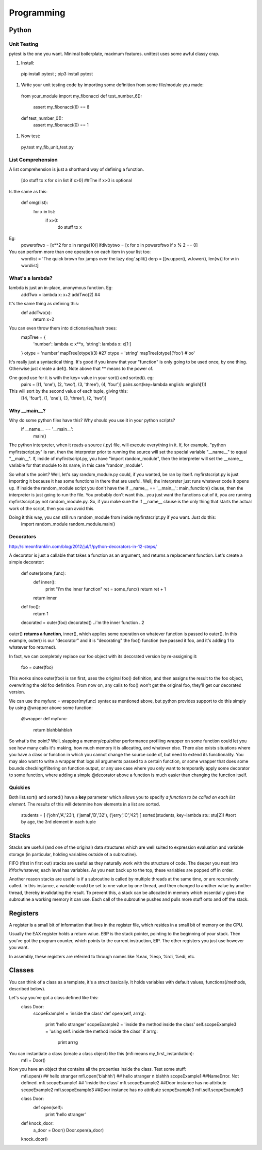 Programming
===========

Python
------

Unit Testing
^^^^^^^^^^^^

pytest is the one you want. Minimal boilerplate, maximum features. unittest uses some awful classy crap.

#) Install:

  pip install pytest ; pip3 install pytest

#) Write your unit testing code by importing some definition from some file/module you made:

  from your_module import my_fibonacci
  def test_number_6():
    assert my_fibonacci(6) == 8
  def test_number_0():
    assert my_fibonacci(0) == 1

#) Now test:

  py.test my_fib_unit_test.py

List Comprehension
^^^^^^^^^^^^^^^^^^

A list comprehension is just a shorthand way of defining a function.

  [do stuff to x    for x in list      if x>0]       ##The if x>0 is optional

Is the same as this:

  def omg(list):
    for x in list:
      if x>0:
        do stuff to x

Eg:
  poweroftwo = [x**2 for x in range(10)]
  ifdivbytwo = [x for x in poweroftwo if x % 2 == 0]

You can perform more than one operation on each item in your list too:
  wordlist = 'The quick brown fox jumps over the lazy dog'.split()
  derp = [[w.upper(), w.lower(), len(w)] for w in wordlist]


What's a lambda?
^^^^^^^^^^^^^^^^

lambda is just an in-place, anonymous function. Eg:
  addTwo = lambda x: x+2
  addTwo(2)  #4

It's the same thing as defining this:
  def addTwo(x):
    return x+2

You can even throw them into dictionaries/hash trees:
  mapTree = {
      'number': lambda x: x**x,
      'string': lambda x: x[1:]
  }
  otype = 'number'
  mapTree[otype](3)  #27
  otype = 'string'
  mapTree[otype]('foo')  #'oo'

It's really just a syntactical thing. It's good if you know that your "function" is only going to be used once, by one thing. Otherwise just create a def(). Note above that ** means to the power of.

One good use for it is with the key= value in your sort() and sorted(). eg:
  pairs = [(1, 'one'), (2, 'two'), (3, 'three'), (4, 'four')]
  pairs.sort(key=lambda english: english[1])
This will sort by the second value of each tuple, giving this:
  [(4, 'four'), (1, 'one'), (3, 'three'), (2, 'two')]

Why __main__?
^^^^^^^^^^^^^
Why do some python files have this? Why should you use it in your python scripts?
  if __name__ == '__main__':
    main()

The python interpreter, when it reads a source (.py) file, will execute everything in it. If, for example, "python myfirstscript.py" is ran, then the interpreter prior to running the source will set the special variable "__name__" to equal "__main__". If, inside of myfirstscript.py, you have "import random_module", then the interpreter will set the __name__ variable for that module to its name, in this case "random_module".

So what's the point? Well, let's say random_module.py could, if you wanted, be ran by itself. myfirstscript.py is just importing it because it has some functions in there that are useful. Well, the interpreter just runs whatever code it opens up. If inside the random_module script you don't have the if __name__ == '__main__': main_function() clause, then the interpreter is just going to run the file. You probably don't want this...you just want the functions out of it, you are running myfirstscript.py not random_module.py. So, if you make sure the if __name__ clause is the only thing that starts the actual work of the script, then you can avoid this.

Doing it this way, you can still run random_module from inside myfirstscript.py if you want. Just do this:
  import random_module
  random_module.main()

Decorators
^^^^^^^^^^
http://simeonfranklin.com/blog/2012/jul/1/python-decorators-in-12-steps/

A decorator is just a callable that takes a function as an argument, and returns a replacement function. Let's create a simple decorator:

  def outer(some_func):
    def inner():
      print "i'm the inner function"
      ret = some_func()
      return ret + 1
    return inner
  def foo():
    return 1
  
  decorated = outer(foo)
  decorated()
  ..i'm the inner function
  ..2

outer() **returns a function**, inner(), which applies some operation on whatever function is passed to outer(). In this example, outer() is our "decorator" and it is "decorating" the foo() function (we passed it foo, and it's adding 1 to whatever foo returned).

In fact, we can completely replace our foo object with its decorated version by re-assigning it:

  foo = outer(foo)

This works since outer(foo) is ran first, uses the original foo() definition, and then assigns the result to the foo object, overwriting the old foo definition. From now on, any calls to foo() won't get the original foo, they'll get our decorated version.

We can use the myfunc = wrapper(myfunc) syntax as mentioned above, but python provides support to do this simply by using @wrapper above some function:

  @wrapper
  def myfunc:
    return blahblahblah

So what's the point? Well, slapping a memory/cpu/other performance profiling wrapper on some function could let you see how many calls it's making, how much memory it is allocating, and whatever else. There also exists situations where you have a class or function in which you cannot change the source code of, but need to extend its functionality. You may also want to write a wrapper that logs all arguments passed to a certain function, or some wrapper that does some bounds checking/filtering on function output, or any use case where you only want to temporarily apply some decorator to some function, where adding a simple @decorator above a function is much easier than changing the function itself.

Quickies
^^^^^^^^
Both list.sort() and sorted() have a **key** parameter which allows you to specify *a function to be called on each list element*. The results of this will determine how elements in a list are sorted.

  students = [ ('john','A','23'), ('jamal','B','32'), ('jerry','C','42') ]
  sorted(students, key=lambda stu: stu[2])  #sort by age, the 3rd element in each tuple

Stacks
------
Stacks are useful (and one of the original) data structures which are well suited to expression evaluation and variable storage (in particular, holding variables outside of a subroutine). 

FIFO  (first in first out) stacks are useful as they naturally work with the structure of code. The deeper you nest into if/for/whatever, each level has variables. As you nest back up to the top, these variables are popped off in order.

Another reason stacks are useful is if a subroutine is called by multiple threads at the same time, or are recursively called. In this instance, a variable could be set to one value by one thread, and then changed to another value by another thread, thereby invalidating the result. To prevent this, a stack can be allocated in memory which essentially gives the subroutine a working memory it can use. Each call of the subroutine pushes and pulls more stuff onto and off the stack.


Registers
---------
A register is a small bit of information that lives in the register file, which resides in a small bit of memory on the CPU.

Usually the EAX register holds a return value. EBP is the stack pointer, pointing to the beginning of your stack. Then you've got the program counter, which points to the current instruction, EIP. The other registers you just use however you want. 

In assembly, these registers are referred to through names like %eax, %esp, %rdi, %edi, etc.


Classes
-------
You can think of a class as a template, it's a struct basically. It holds variables with default values, functions(/methods, described below). 

Let's say you've got a class defined like this:
  class Door:
    scopeExample1 = 'inside the class'
    def open(self, arrrg):
      print 'hello stranger'
      scopeExample2 = 'inside the method inside the class'
      self.scopeExample3 = 'using self. inside the method inside the class'
      if arrrg:
        print arrrg

You can instantiate a class (create a class object) like this (mfi means my_first_instantiation):
  mfi = Door()

Now you have an object that contains all the properties inside the class. Test some stuff:
  mfi.open() ## hello stranger
  mfi.open('blahhh') ## hello stranger \n blahhh
  scopeExample1  ##NameError. Not defined.
  mfi.scopeExample1  ## 'inside the class'
  mfi.scopeExample2  ##Door instance has no attribute scopeExample2
  mfi.scopeExample3  ##Door instance has no attribute scopeExample3
  mfi.self.scopeExample3


  class Door:
    def open(self):
      print 'hello stranger'
  
  def knock_door:
    a_door = Door()
    Door.open(a_door)
  
  knock_door()
